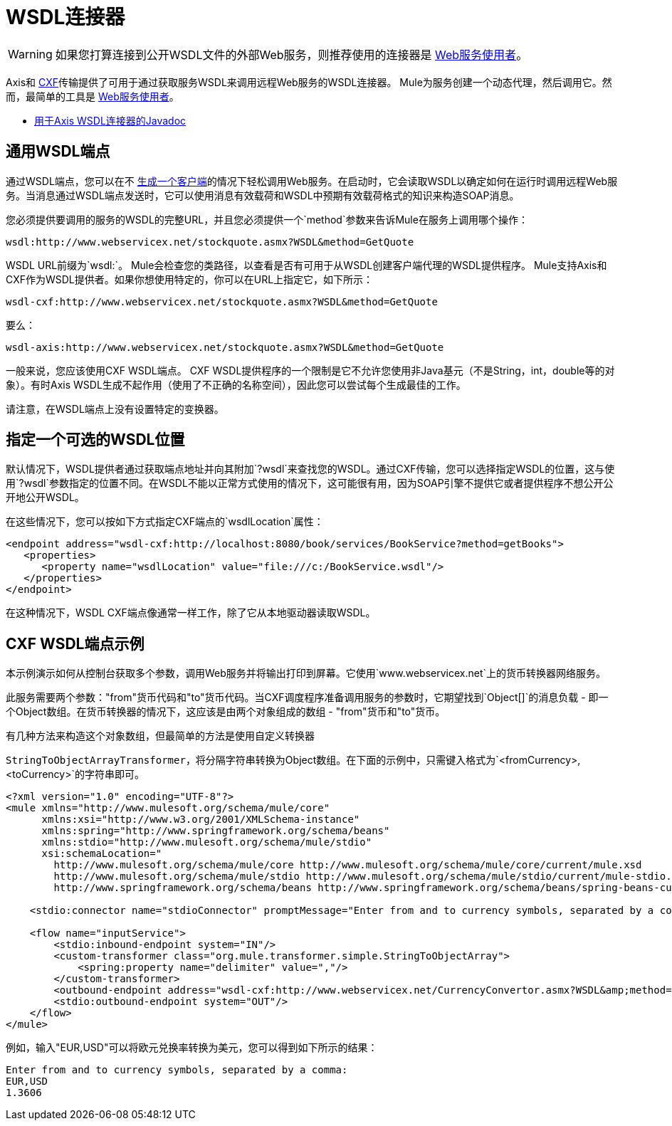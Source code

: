 =  WSDL连接器
:keywords: cxf, axis

[WARNING]
如果您打算连接到公开WSDL文件的外部Web服务，则推荐使用的连接器是 link:/mule-user-guide/v/3.9/web-service-consumer[Web服务使用者]。

Axis和 link:/mule-user-guide/v/3.9/cxf-module-reference[CXF]传输提供了可用于通过获取服务WSDL来调用远程Web服务的WSDL连接器。 Mule为服务创建一个动态代理，然后调用它。然而，最简单的工具是 link:/mule-user-guide/v/3.9/web-service-consumer[Web服务使用者]。

*  link:http://www.mulesoft.org/docs/site/3.8.0/apidocs/org/mule/transport/soap/axis/wsdl/package-summary.html[用于Axis WSDL连接器的Javadoc]
//破解链接：
// * link:http://www.mulesoft.org/docs/site/3.8.0/apidocs/org/mule/transport/cxf/wsdl/package-summary.html[用于CXF WSDL连接器的Javadoc]

== 通用WSDL端点

通过WSDL端点，您可以在不 link:/mule-user-guide/v/3.9/consuming-web-services-with-cxf[生成一个客户端]的情况下轻松调用Web服务。在启动时，它会读取WSDL以确定如何在运行时调用远程Web服务。当消息通过WSDL端点发送时，它可以使用消息有效载荷和WSDL中预期有效载荷格式的知识来构造SOAP消息。

您必须提供要调用的服务的WSDL的完整URL，并且您必须提供一个`method`参数来告诉Mule在服务上调用哪个操作：

[source]
----
wsdl:http://www.webservicex.net/stockquote.asmx?WSDL&method=GetQuote
----

WSDL URL前缀为`wsdl:`。 Mule会检查您的类路径，以查看是否有可用于从WSDL创建客户端代理的WSDL提供程序。 Mule支持Axis和CXF作为WSDL提供者。如果你想使用特定的，你可以在URL上指定它，如下所示：

[source]
----
wsdl-cxf:http://www.webservicex.net/stockquote.asmx?WSDL&method=GetQuote
----

要么：

[source]
----
wsdl-axis:http://www.webservicex.net/stockquote.asmx?WSDL&method=GetQuote
----

一般来说，您应该使用CXF WSDL端点。 CXF WSDL提供程序的一个限制是它不允许您使用非Java基元（不是String，int，double等的对象）。有时Axis WSDL生成不起作用（使用了不正确的名称空间），因此您可以尝试每个生成最佳的工作。

请注意，在WSDL端点上没有设置特定的变换器。

== 指定一个可选的WSDL位置

默认情况下，WSDL提供者通过获取端点地址并向其附加`?wsdl`来查找您的WSDL。通过CXF传输，您可以选择指定WSDL的位置，这与使用`?wsdl`参数指定的位置不同。在WSDL不能以正常方式使用的情况下，这可能很有用，因为SOAP引擎不提供它或者提供程序不想公开公开地公开WSDL。

在这些情况下，您可以按如下方式指定CXF端点的`wsdlLocation`属性：

[source,xml,linenums]
----
<endpoint address="wsdl-cxf:http://localhost:8080/book/services/BookService?method=getBooks">
   <properties>
      <property name="wsdlLocation" value="file:///c:/BookService.wsdl"/>
   </properties>
</endpoint>
----

在这种情况下，WSDL CXF端点像通常一样工作，除了它从本地驱动器读取WSDL。

==  CXF WSDL端点示例

本示例演示如何从控制台获取多个参数，调用Web服务并将输出打印到屏幕。它使用`+www.webservicex.net+`上的货币转换器网络服务。

此服务需要两个参数："from"货币代码和"to"货币代码。当CXF调度程序准备调用服务的参数时，它期望找到`Object[]`的消息负载 - 即一个Object数组。在货币转换器的情况下，这应该是由两个对象组成的数组 -  "from"货币和"to"货币。

有几种方法来构造这个对象数组，但最简单的方法是使用自定义转换器

`StringToObjectArrayTransformer`，将分隔字符串转换为Object数组。在下面的示例中，只需键入格式为`<fromCurrency>,<toCurrency>`的字符串即可。

[source,xml,linenums]
----
<?xml version="1.0" encoding="UTF-8"?>
<mule xmlns="http://www.mulesoft.org/schema/mule/core"
      xmlns:xsi="http://www.w3.org/2001/XMLSchema-instance"
      xmlns:spring="http://www.springframework.org/schema/beans"
      xmlns:stdio="http://www.mulesoft.org/schema/mule/stdio"
      xsi:schemaLocation="
        http://www.mulesoft.org/schema/mule/core http://www.mulesoft.org/schema/mule/core/current/mule.xsd
        http://www.mulesoft.org/schema/mule/stdio http://www.mulesoft.org/schema/mule/stdio/current/mule-stdio.xsd
        http://www.springframework.org/schema/beans http://www.springframework.org/schema/beans/spring-beans-current.xsd">

    <stdio:connector name="stdioConnector" promptMessage="Enter from and to currency symbols, separated by a comma:"/>

    <flow name="inputService">
        <stdio:inbound-endpoint system="IN"/>
        <custom-transformer class="org.mule.transformer.simple.StringToObjectArray">
            <spring:property name="delimiter" value=","/>
        </custom-transformer>
        <outbound-endpoint address="wsdl-cxf:http://www.webservicex.net/CurrencyConvertor.asmx?WSDL&amp;method=ConversionRate"/>
        <stdio:outbound-endpoint system="OUT"/>
    </flow>
</mule>
----

例如，输入"EUR,USD"可以将欧元兑换率转换为美元，您可以得到如下所示的结果：

[source,code,linenums]
----
Enter from and to currency symbols, separated by a comma:
EUR,USD
1.3606
----
